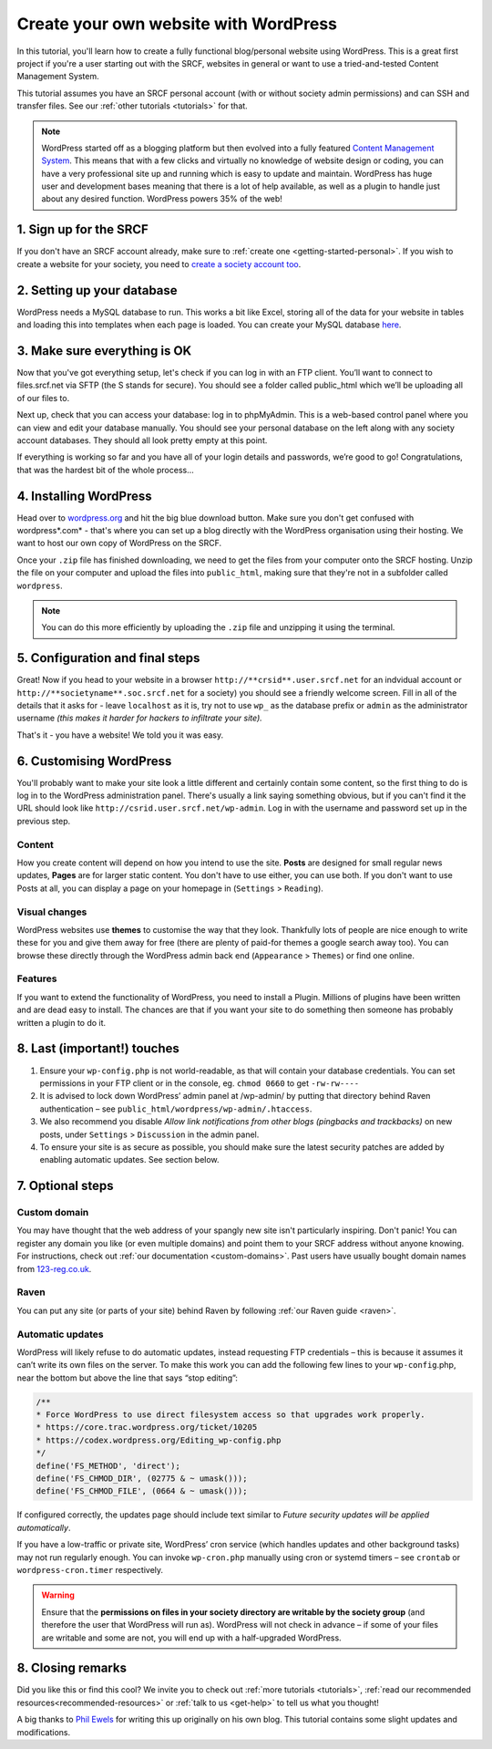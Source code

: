.. _website-wordpress:

Create your own website with WordPress
--------------------------------------

In this tutorial, you'll learn how to create a fully functional blog/personal website using WordPress. This is a great first project if you're a user starting out with the SRCF, websites in general or want to use a tried-and-tested Content Management System.

This tutorial assumes you have an SRCF personal account (with or without society admin permissions) and can SSH and transfer files. See our :ref:`other tutorials <tutorials>` for that.

.. note::
  WordPress started off as a blogging platform but then evolved into a fully featured `Content Management System <https://en.wikipedia.org/wiki/Content_management_system>`__. This means that with a few clicks and virtually no knowledge of website design or coding, you can have a very professional site up and running which is easy to update and maintain. WordPress has huge user and development bases meaning that there is a lot of help available, as well as a plugin to handle just about any desired function. WordPress powers 35% of the web!

1. Sign up for the SRCF
~~~~~~~~~~~~~~~~~~~~~~~

If you don't have an SRCF account already, make sure to :ref:`create one <getting-started-personal>`. If you wish to create a website for your society, you need to `create a society account too <https://control.srcf.net/signup/society>`__.

2. Setting up your database
~~~~~~~~~~~~~~~~~~~~~~~~~~~~

WordPress needs a MySQL database to run. This works a bit like Excel, storing all of the data for your website in tables and loading this into templates when each page is loaded. You can create your MySQL database `here <https://docs.srcf.net/services/databases.html>`__.

3. Make sure everything is OK
~~~~~~~~~~~~~~~~~~~~~~~~~~~~~

Now that you've got everything setup, let's check if you can log in with an FTP client. You’ll want to connect to files.srcf.net via SFTP (the S stands for secure). You should see a folder called public_html which we’ll be uploading all of our files to.

Next up, check that you can access your database: log in to phpMyAdmin. This is a web-based control panel where you can view and edit your database manually. You should see your personal database on the left along with any society account databases. They should all look pretty empty at this point.

If everything is working so far and you have all of your login details and passwords, we’re good to go! Congratulations, that was the hardest bit of the whole process…

4. Installing WordPress
~~~~~~~~~~~~~~~~~~~~~~~

Head over to `wordpress.org <http://wordpress.org/download/>`__ and hit the big blue download button. Make sure you don't get confused with wordpress*.com* - that's where you can set up a blog directly with the WordPress organisation using their hosting. We want to host our own copy of WordPress on the SRCF.

Once your ``.zip`` file has finished downloading, we need to get the files from your computer onto the SRCF hosting. Unzip the file on your computer and upload the files into ``public_html``, making sure that they're not in a subfolder called ``wordpress``. 

.. note::
  You can do this more efficiently by uploading the ``.zip`` file and unzipping it using the terminal.

5. Configuration and final steps
~~~~~~~~~~~~~~~~~~~~~~~~~~~~~~~~

Great! Now if you head to your website in a browser ``http://**crsid**.user.srcf.net`` for an indvidual account or ``http://**societyname**.soc.srcf.net`` for a society) you should see a friendly welcome screen. Fill in all of the details that it asks for - leave ``localhost`` as it is, try not to use ``wp_`` as the database prefix or ``admin`` as the administrator username *(this makes it harder for hackers to infiltrate your site).*

That's it - you have a website! We told you it was easy.

6. Customising WordPress
~~~~~~~~~~~~~~~~~~~~~~~~

You'll probably want to make your site look a little different and certainly contain some content, so the first thing to do is log in to the WordPress administration panel. There's usually a link saying something obvious, but if you can't find it the URL should look like ``http://csrid.user.srcf.net/wp-admin``. Log in with the username and password set up in the previous step.

Content
^^^^^^^

How you create content will depend on how you intend to use the site. **Posts** are designed for small regular news updates, **Pages** are for larger static content. You don't have to use either, you can use both. If you don't want to use Posts at all, you can display a page on your homepage in (``Settings`` > ``Reading``).

Visual changes
^^^^^^^^^^^^^^

WordPress websites use **themes** to customise the way that they look. Thankfully lots of people are nice enough to write these for you and give them away for free (there are plenty of paid-for themes a google search away too). You can browse these directly through the WordPress admin back end (``Appearance`` > ``Themes``) or find one online.

Features
^^^^^^^^

If you want to extend the functionality of WordPress, you need to install a Plugin. Millions of plugins have been written and are dead easy to install. The chances are that if you want your site to do something then someone has probably written a plugin to do it.

8. Last (important!) touches
~~~~~~~~~~~~~~~~~~~~~~~~~~~~~

1. Ensure your ``wp-config.php`` is not world-readable, as that will contain your database credentials. You can set permissions in your FTP client or in the console, eg. ``chmod 0660`` to get ``-rw-rw----``
2. It is advised to lock down WordPress’ admin panel at /wp-admin/ by putting that directory behind Raven authentication – see ``public_html/wordpress/wp-admin/.htaccess``. 
3. We also recommend you disable *Allow link notifications from other blogs (pingbacks and trackbacks)* on new posts, under ``Settings`` > ``Discussion`` in the admin panel.
4. To ensure your site is as secure as possible, you should make sure the latest security patches are added by enabling automatic updates. See section below.


7. Optional steps
~~~~~~~~~~~~~~~~~~

Custom domain
^^^^^^^^^^^^^

You may have thought that the web address of your spangly new site isn't particularly inspiring. Don't panic! You can register any domain you like (or even multiple domains) and point them to your SRCF address without anyone knowing. For instructions, check out :ref:`our documentation <custom-domains>`. Past users have usually bought domain names from `123-reg.co.uk <http://www.123-reg.co.uk>`__.

Raven
^^^^^

You can put any site (or parts of your site) behind Raven by following :ref:`our Raven guide <raven>`.

Automatic updates
^^^^^^^^^^^^^^^^^^

WordPress will likely refuse to do automatic updates, instead requesting FTP credentials – this is because it assumes it can’t write its own files on the server. To make this work you can add the following few lines to your ``wp-config``.php, near the bottom but above the line that says “stop editing”:

.. code-block:: apache

  /**
  * Force WordPress to use direct filesystem access so that upgrades work properly.
  * https://core.trac.wordpress.org/ticket/10205
  * https://codex.wordpress.org/Editing_wp-config.php
  */
  define('FS_METHOD', 'direct');
  define('FS_CHMOD_DIR', (02775 & ~ umask()));
  define('FS_CHMOD_FILE', (0664 & ~ umask()));

If configured correctly, the updates page should include text similar to *Future security updates will be applied automatically*.

If you have a low-traffic or private site, WordPress’ cron service (which handles updates and other background tasks) may not run regularly enough. You can invoke ``wp-cron.php`` manually using cron or systemd timers – see ``crontab`` or ``wordpress-cron.timer`` respectively.

.. warning::
  Ensure that the **permissions on files in your society directory are writable by the society group** (and therefore the user that WordPress will run as). WordPress will not check in advance – if some of your files are writable and some are not, you will end up with a half-upgraded WordPress.

8. Closing remarks
~~~~~~~~~~~~~~~~~~

Did you like this or find this cool? We invite you to check out :ref:`more tutorials <tutorials>`, :ref:`read our recommended resources<recommended-resources>` or :ref:`talk to us <get-help>` to tell us what you thought!



A big thanks to `Phil Ewels <http://phil.ewels.co.uk/>`__ for writing this up originally on his own blog. This tutorial contains some slight updates and modifications.
